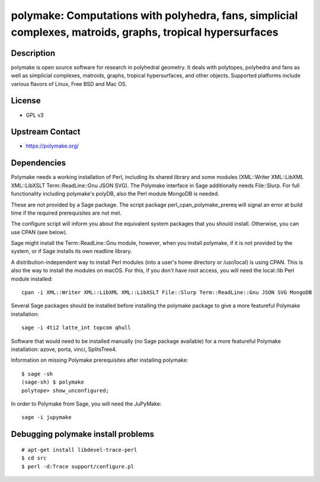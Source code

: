 polymake: Computations with polyhedra, fans, simplicial complexes, matroids, graphs, tropical hypersurfaces
===========================================================================================================

Description
-----------

polymake is open source software for research in polyhedral geometry. It
deals with polytopes, polyhedra and fans as well as simplicial
complexes, matroids, graphs, tropical hypersurfaces, and other objects.
Supported platforms include various flavors of Linux, Free BSD and Mac
OS.

License
-------

-  GPL v3


Upstream Contact
----------------

-  https://polymake.org/

Dependencies
------------

Polymake needs a working installation of Perl, including its shared
library and some modules (XML::Writer XML::LibXML XML::LibXSLT
Term::ReadLine::Gnu JSON SVG). The Polymake interface in Sage
additionally needs File::Slurp. For full functionality including
polymake's polyDB, also the Perl module MongoDB is needed.

These are not provided by a Sage package. The script package
perl_cpan_polymake_prereq will signal an error at build time if the
required prerequisites are not met.

The configure script will inform you about the equivalent system
packages that you should install. Otherwise, you can use CPAN (see
below).

Sage might install the Term::ReadLine::Gnu module, however, when you
install polymake, if it is not provided by the system, or if Sage
installs its own readline library.


A distribution-independent way to install Perl modules (into a user's
home directory or /usr/local) is using CPAN. This is also the way to
install the modules on macOS. For this, if you don't have root access,
you will need the local::lib Perl module installed::

   cpan -i XML::Writer XML::LibXML XML::LibXSLT File::Slurp Term::ReadLine::Gnu JSON SVG MongoDB

Several Sage packages should be installed before installing the polymake
package to give a more featureful Polymake installation::

   sage -i 4ti2 latte_int topcom qhull

Software that would need to be installed manually (no Sage package
available) for a more featureful Polymake installation: azove, porta,
vinci, SplitsTree4.

Information on missing Polymake prerequisites after installing polymake::

   $ sage -sh
   (sage-sh) $ polymake
   polytope> show_unconfigured;

In order to Polymake from Sage, you will need the JuPyMake::

  sage -i jupymake


Debugging polymake install problems
-----------------------------------

::

  # apt-get install libdevel-trace-perl
  $ cd src
  $ perl -d:Trace support/configure.pl
